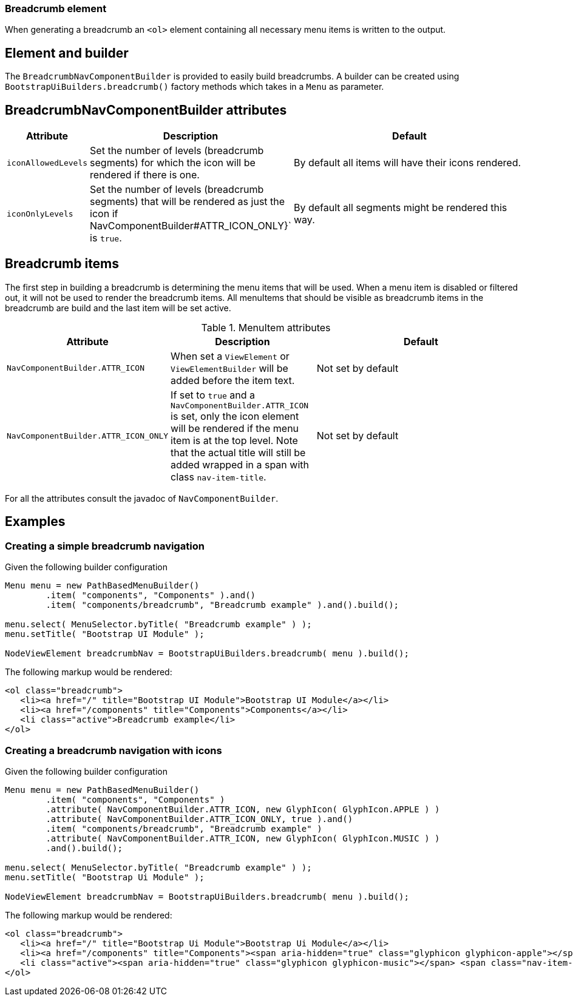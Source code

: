 === Breadcrumb element

When generating a breadcrumb an `<ol>` element containing all necessary menu items is written to the output.

== Element and builder
The `BreadcrumbNavComponentBuilder` is provided to easily build breadcrumbs.
A builder can be created using `BootstrapUiBuilders.breadcrumb()` factory methods which takes in a `Menu` as parameter.

== BreadcrumbNavComponentBuilder attributes
[cols="1,2,4",options=header]
|===

|Attribute
|Description
|Default

|`iconAllowedLevels`
|Set the number of levels (breadcrumb segments) for which the icon will be rendered if there is one.
|By default all items will have their icons rendered.

|`iconOnlyLevels`
|Set the number of levels (breadcrumb segments) that will be rendered as just the icon if NavComponentBuilder#ATTR_ICON_ONLY}` is `true`.
|By default all segments might be rendered this way.

|===

== Breadcrumb items
The first step in building a breadcrumb is determining the menu items that will be used.
When a menu item is disabled or filtered out, it will not be used to render the breadcrumb items.
All menuItems that should be visible as breadcrumb items in the breadcrumb are build and the last item will be set active.

.MenuItem attributes
[cols="1,2,4",options=header]
|===

|Attribute
|Description
|Default

|`NavComponentBuilder.ATTR_ICON`
|When set a `ViewElement` or `ViewElementBuilder` will be added before the item text.
|Not set by default

|`NavComponentBuilder.ATTR_ICON_ONLY`
|If set to `true` and a `NavComponentBuilder.ATTR_ICON` is set, only the icon element will be rendered if the menu item is at the top level.
Note that the actual title will still be added wrapped in a span with class `nav-item-title`.
|Not set by default

|===

For all the attributes consult the javadoc of `NavComponentBuilder`.

== Examples
=== Creating a simple breadcrumb navigation
Given the following builder configuration

[source,java,indent=0]
----
Menu menu = new PathBasedMenuBuilder()
        .item( "components", "Components" ).and()
        .item( "components/breadcrumb", "Breadcrumb example" ).and().build();

menu.select( MenuSelector.byTitle( "Breadcrumb example" ) );
menu.setTitle( "Bootstrap UI Module" );

NodeViewElement breadcrumbNav = BootstrapUiBuilders.breadcrumb( menu ).build();
----

The following markup would be rendered:

[source,html,indent=0]
----
<ol class="breadcrumb">
   <li><a href="/" title="Bootstrap UI Module">Bootstrap UI Module</a></li>
   <li><a href="/components" title="Components">Components</a></li>
   <li class="active">Breadcrumb example</li>
</ol>
----

=== Creating a breadcrumb navigation with icons
Given the following builder configuration

[source,java,indent=0]
----
Menu menu = new PathBasedMenuBuilder()
        .item( "components", "Components" )
        .attribute( NavComponentBuilder.ATTR_ICON, new GlyphIcon( GlyphIcon.APPLE ) )
        .attribute( NavComponentBuilder.ATTR_ICON_ONLY, true ).and()
        .item( "components/breadcrumb", "Breadcrumb example" )
        .attribute( NavComponentBuilder.ATTR_ICON, new GlyphIcon( GlyphIcon.MUSIC ) )
        .and().build();

menu.select( MenuSelector.byTitle( "Breadcrumb example" ) );
menu.setTitle( "Bootstrap Ui Module" );

NodeViewElement breadcrumbNav = BootstrapUiBuilders.breadcrumb( menu ).build();
----

The following markup would be rendered:

[source,html,indent=0]
----
<ol class="breadcrumb">
   <li><a href="/" title="Bootstrap Ui Module">Bootstrap Ui Module</a></li>
   <li><a href="/components" title="Components"><span aria-hidden="true" class="glyphicon glyphicon-apple"></span> Components</a></li>
   <li class="active"><span aria-hidden="true" class="glyphicon glyphicon-music"></span> <span class="nav-item-title">Breadcrumb example</span></li>
</ol>
----

